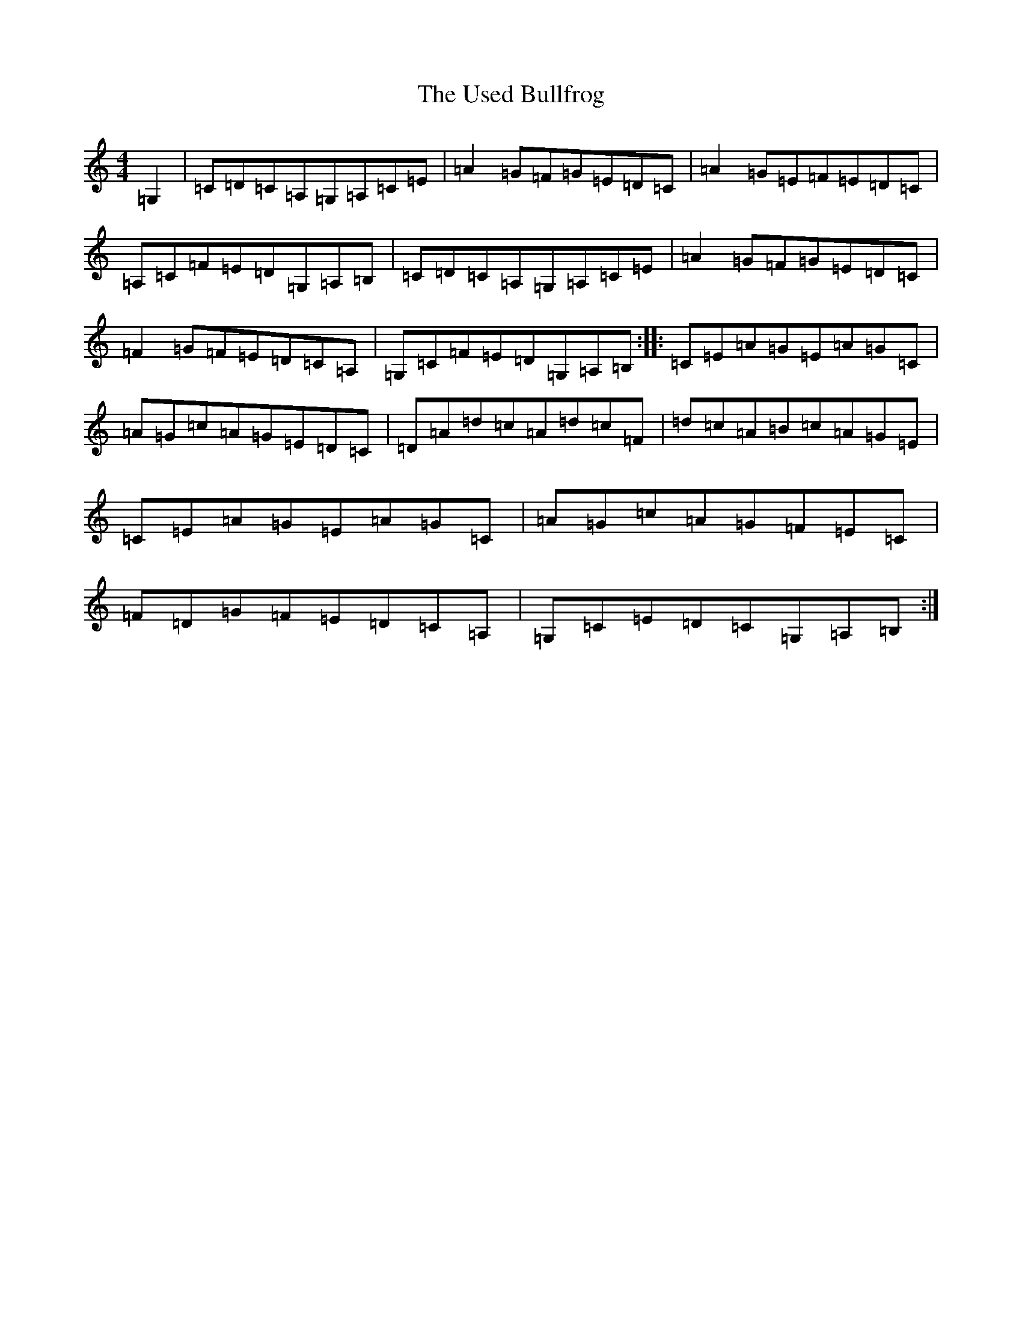 X: 21899
T: Used Bullfrog, The
S: https://thesession.org/tunes/5904#setting5904
R: reel
M:4/4
L:1/8
K: C Major
=G,2|=C=D=C=A,=G,=A,=C=E|=A2=G=F=G=E=D=C|=A2=G=E=F=E=D=C|=A,=C=F=E=D=G,=A,=B,|=C=D=C=A,=G,=A,=C=E|=A2=G=F=G=E=D=C|=F2=G=F=E=D=C=A,|=G,=C=F=E=D=G,=A,=B,:||:=C=E=A=G=E=A=G=C|=A=G=c=A=G=E=D=C|=D=A=d=c=A=d=c=F|=d=c=A=B=c=A=G=E|=C=E=A=G=E=A=G=C|=A=G=c=A=G=F=E=C|=F=D=G=F=E=D=C=A,|=G,=C=E=D=C=G,=A,=B,:|